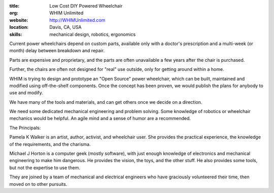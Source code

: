 :title: Low Cost DIY Powered Wheelchair
:org: WHIM Unlimited
:website: http://WHIMUnlimited.com
:location: Davis, CA, USA
:skills: mechanical design, robotics, ergonomics

Current power wheelchairs depend on custom parts, available only with a
doctor's prescription and a multi-week (or month) delay between breakdown and
repair.

Parts are expensive and proprietary, and the parts are often unavailable a few
years after the chair is purchased.

Further, the chairs are often not designed for "real" use outside, only for
getting around within a home.

WHIM is trying to design and prototype an "Open Source" power wheelchair, which
can be built, maintained and modified using off-the-shelf components.  Once the
concept has been proven, we would publish the plans for anybody to use and
modify.

We have many of the tools and materials, and can get others once we decide on a
direction.

We need some dedicated mechanical engineering and problem solving.  Some
knowledge of robotics or wheelchair mechanics would be helpful.  An agile mind
and a sense of humor are a recommended.

The Principals:

Pamela K Walker is an artist, author, activist, and wheelchair user.  She
provides the practical experience, the knowledge of the requirements, and the
charisma.

Michael J Horton is a computer geek (mostly software), with just enough
knowledge of electronics and mechanical engineering to make him dangerous.  He
provides the vision, the toys, and the other stuff.  He also provides some
tools, but not the expertise to use them.

They are joined by a team of mechanical and electrical engineers who have
graciously volunteered their time, then moved on to other pursuits.
